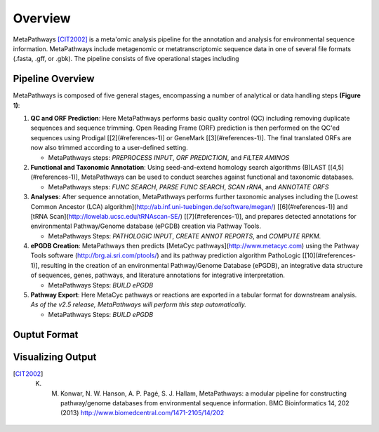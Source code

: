 Overview 
********
.. figure:: http://i.imgur.com/knn8bBb.png
    :width: 250px
    :align: center
    :height: 200px
    :alt: alternate text
    :figclass: align-center

MetaPathways [CIT2002]_ is a meta'omic analysis pipeline for the annotation and analysis for environmental sequence information.
MetaPathways include metagenomic or metatranscriptomic sequence data in one of several file formats 
(.fasta, .gff, or .gbk). The pipeline consists of five operational stages including 

Pipeline Overview
~~~~~~~~~~~~~~~~~

MetaPathways is composed of five general stages, encompassing a number of analytical or data handling steps **(Figure 1)**:


#. **QC and ORF Prediction**: Here MetaPathways performs basic quality control (QC) including removing duplicate 
   sequences and sequence trimming. Open Reading Frame (ORF) prediction is then performed on the QC'ed sequences 
   using Prodigal [[2](#references-1)] or GeneMark [[3](#references-1)]. The final translated ORFs are 
   now also trimmed according to a user-defined setting. 

   * MetaPathways steps: `PREPROCESS INPUT`, `ORF PREDICTION`,  and `FILTER AMINOS`


#. **Functional and Taxonomic Annotation**: Using seed-and-extend homology search algorithms (B)LAST 
   [[4,5](#references-1)], MetaPathways can be used to conduct searches against functional and taxonomic databases. 

   * MetaPathways steps: `FUNC SEARCH`, `PARSE FUNC SEARCH`, `SCAN rRNA`, and `ANNOTATE ORFS`

#. **Analyses**: After sequence annotation, MetaPathways performs further taxonomic analyses including 
   the [Lowest Common Ancestor (LCA) algorithm](http://ab.inf.uni-tuebingen.de/software/megan/) 
   [[6](#references-1)] and [tRNA Scan](http://lowelab.ucsc.edu/tRNAscan-SE/) [[7](#references-1)], and 
   prepares detected annotations for environmental Pathway/Genome database (ePGDB) creation via Pathway Tools.

   * MetaPathways Steps: `PATHOLOGIC INPUT`, `CREATE ANNOT REPORTS`, and `COMPUTE RPKM`.

#. **ePGDB Creation**: MetaPathways then predicts [MetaCyc pathways](http://www.metacyc.com) using 
   the Pathway Tools software (http://brg.ai.sri.com/ptools/) and its pathway prediction algorithm 
   PathoLogic [[10](#references-1)], resulting in the creation of an environmental Pathway/Genome 
   Database (ePGDB), an integrative data structure of sequences, genes, pathways, and literature 
   annotations for integrative interpretation.

   * MetaPathways Steps: `BUILD ePGDB`

#. **Pathway Export**: Here MetaCyc pathways or reactions are exported in a tabular format for downstream 
   analysis. *As of the v2.5 release, MetaPathways will perform this step automatically.*

   * MetaPathways Steps: `BUILD ePGDB`

.. figure:: http://i.imgur.com/HOacG2l.png
    :align: center
    :figclass: align-center

Ouptut Format
~~~~~~~~~~~~~


Visualizing Output
~~~~~~~~~~~~~~~~~~
.. [CIT2002] K. M. Konwar, N. W. Hanson, A. P. Pagé, S. J. Hallam, MetaPathways: a modular pipeline for constructing pathway/genome databases from environmental sequence information. BMC Bioinformatics 14, 202 (2013)  http://www.biomedcentral.com/1471-2105/14/202
